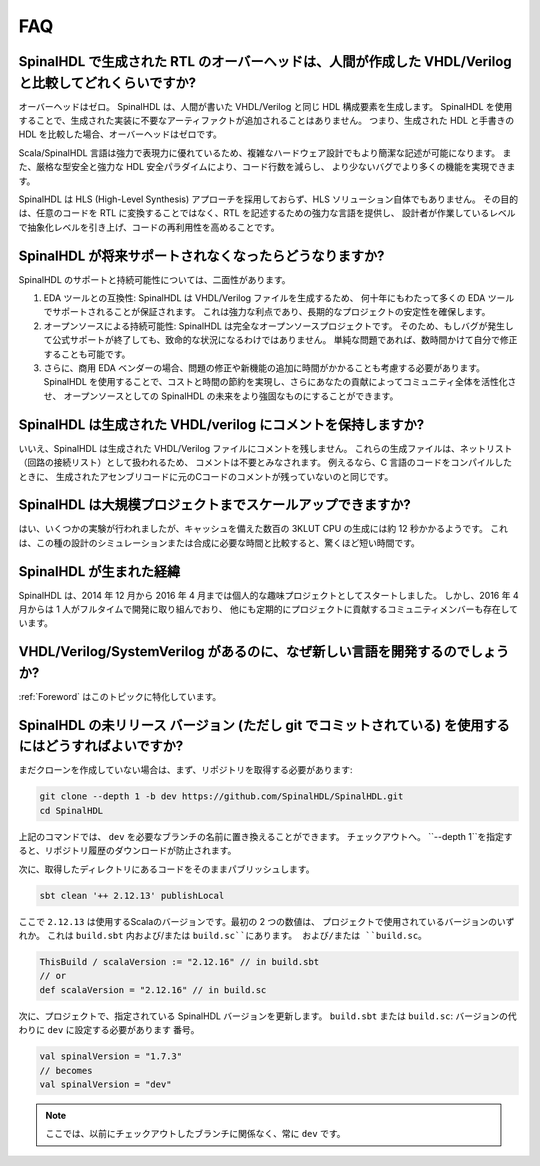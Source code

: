 FAQ
===

SpinalHDL で生成された RTL のオーバーヘッドは、人間が作成した VHDL/Verilog と比較してどれくらいですか?
~~~~~~~~~~~~~~~~~~~~~~~~~~~~~~~~~~~~~~~~~~~~~~~~~~~~~~~~~~~~~~~~~~~~~~~~~~~~~~~~~~~~~~~~~~~~~~~~

オーバーヘッドはゼロ。 SpinalHDL は、人間が書いた VHDL/Verilog と同じ HDL 構成要素を生成します。
SpinalHDL を使用することで、生成された実装に不要なアーティファクトが追加されることはありません。
つまり、生成された HDL と手書きの HDL を比較した場合、オーバーヘッドはゼロです。

Scala/SpinalHDL 言語は強力で表現力に優れているため、複雑なハードウェア設計でもより簡潔な記述が可能になります。 
また、厳格な型安全と強力な HDL 安全パラダイムにより、コード行数を減らし、
より少ないバグでより多くの機能を実現できます。

SpinalHDL は HLS (High-Level Synthesis) アプローチを採用しておらず、HLS ソリューション自体でもありません。 
その目的は、任意のコードを RTL に変換することではなく、RTL を記述するための強力な言語を提供し、
設計者が作業しているレベルで抽象化レベルを引き上げ、コードの再利用性を高めることです。


SpinalHDL が将来サポートされなくなったらどうなりますか?
~~~~~~~~~~~~~~~~~~~~~~~~~~~~~~~~~~~~~~~~~~~~~~~~~~~~

SpinalHDL のサポートと持続可能性については、二面性があります。

1. EDA ツールとの互換性: SpinalHDL は VHDL/Verilog ファイルを生成するため、
   何十年にもわたって多くの EDA ツールでサポートされることが保証されます。
   これは強力な利点であり、長期的なプロジェクトの安定性を確保します。

2. オープンソースによる持続可能性: SpinalHDL は完全なオープンソースプロジェクトです。
   そのため、もしバグが発生して公式サポートが終了しても、致命的な状況になるわけではありません。
   単純な問題であれば、数時間かけて自分で修正することも可能です。

3. さらに、商用 EDA ベンダーの場合、問題の修正や新機能の追加に時間がかかることも考慮する必要があります。
   SpinalHDL を使用することで、コストと時間の節約を実現し、さらにあなたの貢献によってコミュニティ全体を活性化させ、
   オープンソースとしての SpinalHDL の未来をより強固なものにすることができます。


SpinalHDL は生成された VHDL/verilog にコメントを保持しますか?
~~~~~~~~~~~~~~~~~~~~~~~~~~~~~~~~~~~~~~~~~~~~~~~~~~~~~~~~~~

いいえ、SpinalHDL は生成された VHDL/Verilog ファイルにコメントを残しません。
これらの生成ファイルは、ネットリスト（回路の接続リスト）として扱われるため、
コメントは不要とみなされます。
例えるなら、C 言語のコードをコンパイルしたときに、
生成されたアセンブリコードに元のCコードのコメントが残っていないのと同じです。


SpinalHDL は大規模プロジェクトまでスケールアップできますか?
~~~~~~~~~~~~~~~~~~~~~~~~~~~~~~~~~~~~~~~~~~~~~~~~~~~~~~~

はい、いくつかの実験が行われましたが、キャッシュを備えた数百の 3KLUT CPU の生成には約 12 秒かかるようです。
これは、この種の設計のシミュレーションまたは合成に必要な時間と比較すると、驚くほど短い時間です。


SpinalHDL が生まれた経緯
~~~~~~~~~~~~~~~~~~~~~~~~

SpinalHDL は、2014 年 12 月から 2016 年 4 月までは個人的な趣味プロジェクトとしてスタートしました。
しかし、2016 年 4 月からは 1 人がフルタイムで開発に取り組んでおり、
他にも定期的にプロジェクトに貢献するコミュニティメンバーも存在しています。

VHDL/Verilog/SystemVerilog があるのに、なぜ新しい言語を開発するのでしょうか?
~~~~~~~~~~~~~~~~~~~~~~~~~~~~~~~~~~~~~~~~~~~~~~~~~~~~~~~~~~~~~~~~~~~~~~~~

:ref:`Foreword` はこのトピックに特化しています。

SpinalHDL の未リリース バージョン (ただし git でコミットされている) を使用するにはどうすればよいですか?
~~~~~~~~~~~~~~~~~~~~~~~~~~~~~~~~~~~~~~~~~~~~~~~~~~~~~~~~~~~~~~~~~~~~~~~~~~~~~~~~~~~~~~~~~~~~~~~~

まだクローンを作成していない場合は、まず、リポジトリを取得する必要があります:

.. code-block:: sh

   git clone --depth 1 -b dev https://github.com/SpinalHDL/SpinalHDL.git
   cd SpinalHDL

上記のコマンドでは、 ``dev`` を必要なブランチの名前に置き換えることができます。
チェックアウトへ。 ``--depth 1``を指定すると、リポジトリ履歴のダウンロードが防止されます。


次に、取得したディレクトリにあるコードをそのままパブリッシュします。

.. code-block:: sh

   sbt clean '++ 2.12.13' publishLocal

ここで ``2.12.13`` は使用するScalaのバージョンです。最初の 2 つの数値は、
プロジェクトで使用されているバージョンのいずれか。
これは ``build.sbt`` 内および/または ``build.sc``にあります。
および/または ``build.sc``。


.. code-block:: scala

   ThisBuild / scalaVersion := "2.12.16" // in build.sbt
   // or
   def scalaVersion = "2.12.16" // in build.sc

次に、プロジェクトで、指定されている SpinalHDL バージョンを更新します。
``build.sbt`` または ``build.sc``: バージョンの代わりに ``dev`` に設定する必要があります
番号。

.. code-block:: scala

   val spinalVersion = "1.7.3"
   // becomes
   val spinalVersion = "dev"

.. note::

   ここでは、以前にチェックアウトしたブランチに関係なく、常に ``dev`` です。
